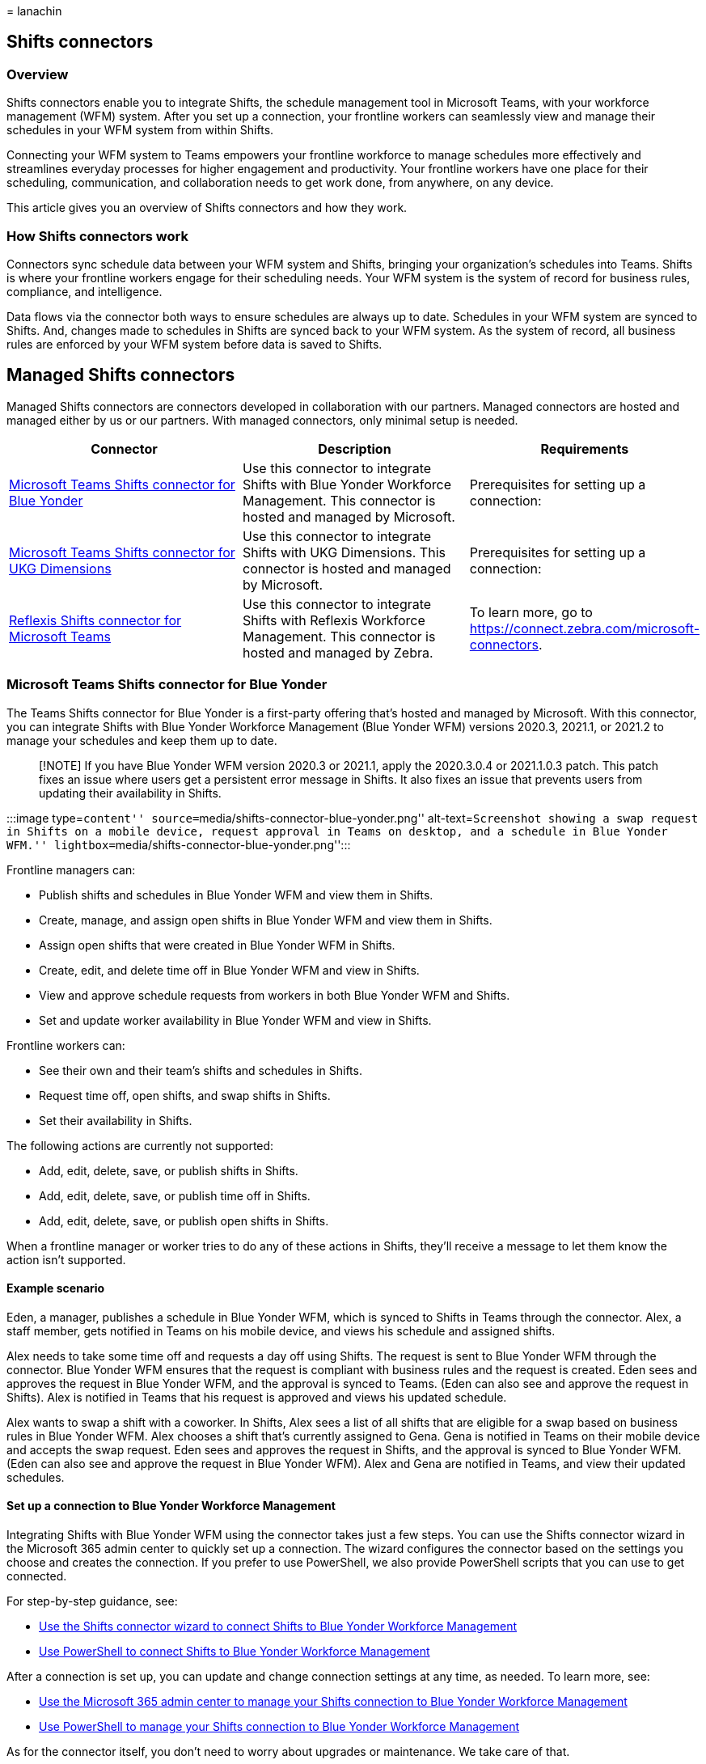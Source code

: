 = 
lanachin

== Shifts connectors

=== Overview

Shifts connectors enable you to integrate Shifts, the schedule
management tool in Microsoft Teams, with your workforce management (WFM)
system. After you set up a connection, your frontline workers can
seamlessly view and manage their schedules in your WFM system from
within Shifts.

Connecting your WFM system to Teams empowers your frontline workforce to
manage schedules more effectively and streamlines everyday processes for
higher engagement and productivity. Your frontline workers have one
place for their scheduling, communication, and collaboration needs to
get work done, from anywhere, on any device.

This article gives you an overview of Shifts connectors and how they
work.

=== How Shifts connectors work

Connectors sync schedule data between your WFM system and Shifts,
bringing your organization’s schedules into Teams. Shifts is where your
frontline workers engage for their scheduling needs. Your WFM system is
the system of record for business rules, compliance, and intelligence.

Data flows via the connector both ways to ensure schedules are always up
to date. Schedules in your WFM system are synced to Shifts. And, changes
made to schedules in Shifts are synced back to your WFM system. As the
system of record, all business rules are enforced by your WFM system
before data is saved to Shifts.

## Managed Shifts connectors

Managed Shifts connectors are connectors developed in collaboration with
our partners. Managed connectors are hosted and managed either by us or
our partners. With managed connectors, only minimal setup is needed.

[width="100%",cols="34%,33%,33%",options="header",]
|===
|Connector |Description |Requirements
|link:#microsoft-teams-shifts-connector-for-blue-yonder[Microsoft Teams
Shifts connector for Blue Yonder] |Use this connector to integrate
Shifts with Blue Yonder Workforce Management. This connector is hosted
and managed by Microsoft. |Prerequisites for setting up a connection:

|link:#microsoft-teams-shifts-connector-for-ukg-dimensions[Microsoft
Teams Shifts connector for UKG Dimensions] |Use this connector to
integrate Shifts with UKG Dimensions. This connector is hosted and
managed by Microsoft. |Prerequisites for setting up a connection:

|link:#reflexis-shifts-connector-for-microsoft-teams[Reflexis Shifts
connector for Microsoft Teams] |Use this connector to integrate Shifts
with Reflexis Workforce Management. This connector is hosted and managed
by Zebra. |To learn more, go to
https://connect.zebra.com/microsoft-connectors.
|===

### Microsoft Teams Shifts connector for Blue Yonder

The Teams Shifts connector for Blue Yonder is a first-party offering
that’s hosted and managed by Microsoft. With this connector, you can
integrate Shifts with Blue Yonder Workforce Management (Blue Yonder WFM)
versions 2020.3, 2021.1, or 2021.2 to manage your schedules and keep
them up to date.

____
[!NOTE] If you have Blue Yonder WFM version 2020.3 or 2021.1, apply the
2020.3.0.4 or 2021.1.0.3 patch. This patch fixes an issue where users
get a persistent error message in Shifts. It also fixes an issue that
prevents users from updating their availability in Shifts.
____

:::image type=``content''
source=``media/shifts-connector-blue-yonder.png'' alt-text=``Screenshot
showing a swap request in Shifts on a mobile device, request approval in
Teams on desktop, and a schedule in Blue Yonder WFM.''
lightbox=``media/shifts-connector-blue-yonder.png'':::

Frontline managers can:

* Publish shifts and schedules in Blue Yonder WFM and view them in
Shifts.
* Create, manage, and assign open shifts in Blue Yonder WFM and view
them in Shifts.
* Assign open shifts that were created in Blue Yonder WFM in Shifts.
* Create, edit, and delete time off in Blue Yonder WFM and view in
Shifts.
* View and approve schedule requests from workers in both Blue Yonder
WFM and Shifts.
* Set and update worker availability in Blue Yonder WFM and view in
Shifts.

Frontline workers can:

* See their own and their team’s shifts and schedules in Shifts.
* Request time off, open shifts, and swap shifts in Shifts.
* Set their availability in Shifts.

The following actions are currently not supported:

* Add, edit, delete, save, or publish shifts in Shifts.
* Add, edit, delete, save, or publish time off in Shifts.
* Add, edit, delete, save, or publish open shifts in Shifts.

When a frontline manager or worker tries to do any of these actions in
Shifts, they’ll receive a message to let them know the action isn’t
supported.

==== Example scenario

Eden, a manager, publishes a schedule in Blue Yonder WFM, which is
synced to Shifts in Teams through the connector. Alex, a staff member,
gets notified in Teams on his mobile device, and views his schedule and
assigned shifts.

Alex needs to take some time off and requests a day off using Shifts.
The request is sent to Blue Yonder WFM through the connector. Blue
Yonder WFM ensures that the request is compliant with business rules and
the request is created. Eden sees and approves the request in Blue
Yonder WFM, and the approval is synced to Teams. (Eden can also see and
approve the request in Shifts). Alex is notified in Teams that his
request is approved and views his updated schedule.

Alex wants to swap a shift with a coworker. In Shifts, Alex sees a list
of all shifts that are eligible for a swap based on business rules in
Blue Yonder WFM. Alex chooses a shift that’s currently assigned to Gena.
Gena is notified in Teams on their mobile device and accepts the swap
request. Eden sees and approves the request in Shifts, and the approval
is synced to Blue Yonder WFM. (Eden can also see and approve the request
in Blue Yonder WFM). Alex and Gena are notified in Teams, and view their
updated schedules.

==== Set up a connection to Blue Yonder Workforce Management

Integrating Shifts with Blue Yonder WFM using the connector takes just a
few steps. You can use the Shifts connector wizard in the Microsoft 365
admin center to quickly set up a connection. The wizard configures the
connector based on the settings you choose and creates the connection.
If you prefer to use PowerShell, we also provide PowerShell scripts that
you can use to get connected.

For step-by-step guidance, see:

* link:shifts-connector-wizard.md[Use the Shifts connector wizard to
connect Shifts to Blue Yonder Workforce Management]
* link:shifts-connector-blue-yonder-powershell-setup.md[Use PowerShell
to connect Shifts to Blue Yonder Workforce Management]

After a connection is set up, you can update and change connection
settings at any time, as needed. To learn more, see:

* link:shifts-connector-blue-yonder-admin-center-manage.md[Use the
Microsoft 365 admin center to manage your Shifts connection to Blue
Yonder Workforce Management]
* link:shifts-connector-powershell-manage.md[Use PowerShell to manage
your Shifts connection to Blue Yonder Workforce Management]

As for the connector itself, you don’t need to worry about upgrades or
maintenance. We take care of that.

==== Microsoft Teams Shifts connector for UKG Dimensions

{empty}[!INCLUDE link:includes/preview-feature.md[preview-feature]]

The Teams Shifts connector for UKG Dimensions is a first-party offering
that’s hosted and managed by Microsoft. With this connector, you can
integrate Shifts with UKG Dimensions to manage your schedules and keep
them up to date.

:::image type=``content''
source=``media/shifts-connector-ukg-dimensions.png''
alt-text=``Screenshot showing Shifts on a mobile device, a time off
request, and a schedule in UKG Dimensions.''
lightbox=``media/shifts-connector-ukg-dimensions.png'':::

Frontline managers can:

* Publish shifts and schedules in UKG Dimensions and view them in
Shifts.
* Create, view, manage, and assign open shifts in UKG Dimensions and
Shifts on Teams desktop and Teams web app. (Currently, managers can’t
view or assign open shifts in Shifts on Teams mobile.)
* Create, edit, and delete time off in UKG Dimensions and view in
Shifts.
* View and approve schedule requests from workers in both UKG Dimensions
and Shifts.
* Set and update worker availability in UKG Dimensions and view in
Shifts.

Frontline workers can:

* See their own and their team’s shifts and schedules in Shifts.
* Request time off, view time off information, and view their team’s
open shifts in Shifts.
* View and post timecard entries in Shifts.
* Request open shifts and swap shifts in Shifts.
* Set their availability in Shifts on Teams mobile.

The following actions are currently not supported:

* Add, edit, delete, save, or publish shifts in Shifts.
* Add, edit, delete, save, or publish time off in Shifts.
* Add, edit, delete, save, or publish open shifts in Shifts.

When a frontline manager or worker tries to do any of these actions in
Shifts, they’ll receive a message to let them know the action isn’t
supported.

===== Example scenario

Ravi, a manager, publishes a schedule in UKG Dimensions, which is synced
to Shifts in Teams through the connector. Camille, a staff member, gets
notified in Teams on her mobile device, and views her schedule and her
team’s schedule. Within the assigned shifts, Camille can also see
detailed information, such as tasks, set by the manager.

Camille needs to take some time off and requests a day off using Shifts.
The request is sent to UKG Dimensions through the connector. UKG
Dimensions ensures that the request is compliant with business rules and
the request is created. Ravi sees and approves the request in UKG
Dimensions, and the approval is synced to Teams. (Ravi can also see and
approve the request in Shifts). Camille is notified in Teams that the
request is approved and views her updated schedule.

Camille wants to swap a shift with a coworker. In Shifts, Camille sees a
list of all shifts that are eligible for a swap based on business rules
in UKG Dimensions. Camille chooses a shift that’s currently assigned to
Kristen. Kristen is notified in Teams on their mobile device and accepts
the swap request. Ravi sees and approves the request in Shifts, and the
approval is synced to UKG Dimensions. (Ravi can also see and approve the
request in UKG Dimensions). Camille and Kristen are notified in Teams,
and view their updated schedules.

===== Set up a connection to UKG Dimensions

Integrating Shifts with UKG Dimensions using the connector takes just a
few steps. You can use the Shifts connector wizard in the Microsoft 365
admin center to quickly set up a connection. The wizard configures the
connector based on the settings you choose and creates the connection.
If you prefer to use PowerShell, we also provide PowerShell scripts that
you can use to get connected.

For step-by-step guidance, see:

* link:shifts-connector-wizard-ukg.md[Use the Shifts connector wizard to
connect Shifts to UKG Dimensions]
* link:shifts-connector-ukg-powershell-setup.md[Use PowerShell to
connect Shifts to UKG Dimensions]

After a connection is set up, you can update and change connection
settings at any time, as needed. To learn more, see:

* link:shifts-connector-ukg-admin-center-manage.md[Use the Microsoft 365
admin center to manage your Shifts connection to UKG Dimensions]
* link:shifts-connector-ukg-powershell-manage.md[Use PowerShell to
manage your Shifts connection to UKG Dimensions]

As for the connector itself, you don’t need to worry about upgrades or
maintenance. We take care of that.

==== Reflexis Shifts connector for Microsoft Teams

The Reflexis Shifts connector for Microsoft Teams is hosted and managed
by Zebra. With this connector, you can integrate Shifts with Reflexis
Workforce Management (WFM) to manage your schedules and keep them up to
date.

Frontline workers have access to their schedule in Shifts in Teams, and
their requests are synchronized from Shifts to Reflexis WFM. The status
of requests and shifts created in Reflexis WFM are synced to Shifts in
Teams. This solution is available in Reflexis WFM versions 4.3.2, 4.4,
and 4.5.

To learn more, go to https://connect.zebra.com/microsoft-connectors.

:::image type=``content'' source=``media/shifts-connector-reflexis.png''
alt-text=``Screenshot showing list of shifts on a mobile device and a
schedule in Reflexis.''
lightbox=``media/shifts-connector-reflexis.png'':::

Frontline managers can:

* Publish shifts and schedules in Reflexis WFM and view them in Shifts.
* Edit shifts in Reflexis WFM.
* Create, manage, and assign open shifts in Reflexis WFM and view them
in Shifts.
* View shifts in both Reflexis WFM and Shifts.
* Create, edit, and delete time off in Reflexis WFM and view in Shifts.
* View and approve schedule requests from workers in both Reflexis WFM
and Shifts.

Frontline workers can:

* See their own and their team’s shifts and schedules in Shifts.
* Request time off, request open shifts, and swap and offer shifts in
Shifts.
* View time off information in Shifts.
* View their team’s open shifts in Shifts.

The following actions are currently not supported:

* Add, edit, delete, save, or publish shifts in Shifts.
* Add, edit, delete, save, or publish time off in Shifts.
* Add, edit, delete, save, or publish open shifts in Shifts.
* Set and update worker availability in Reflexis WFM and view in Shifts
(frontline managers)
* Assign open shifts that were created in Reflexis WFM in Shifts
(frontline managers)
* Set availability in Shifts (frontline workers)
* View and post timecard entries in Shifts (frontline workers)

===== Example scenario

Diego, a manager, publishes a schedule in Reflexis WFM, which is synced
to Shifts in Teams through the connector. Hayden, a staff member, gets
notified in Teams on their mobile device, and views their (and their
team’s) new schedule. Hayden can also see detailed information, such as
tasks set by the manager, within the assigned shifts.

Hayden wants to take a short vacation and requests a day off using
Shifts. The request is sent to Reflexis WFM through the connector.
Reflexis WFM ensures that the request is compliant with business rules
and then creates the request. Diego sees and approves the request in
Reflexis, and the approval is synced to Teams. (Diego can also see and
approve the request in Shifts). Hayden is notified in Teams that the
request has been approved and reviews their updated schedule.

In another example, Hayden wants to swap a shift with a coworker. In
Shifts, Hayden sees a list of swap-eligible shifts based on business
parameters set in Reflexis WFM. Hayden selects a shift that’s currently
assigned to Joanna. Joanna is notified in Teams on her phone and accepts
the swap request in the app. Diego sees and approves the request in
Shifts, and the approval is synced with Reflexis WFM. (Diego can also
see and approve the request in Reflexis WFM). Hayden and Joanna are each
notified in Teams and view their respective updated schedules.

===== Connection setup overview

Prerequisites for setting up a connection

* Reflexis WFM version 4.3.2 or later
* Microsoft Teams and the Shifts app
* All workers’ data is in sync between Reflexis WFM and Teams

Here’s an overview of the connection setup process.

[arabic]
. Register a new app in Azure Active Directory (Azure AD), which will be
used to communicate with Shifts.​
. Take a note of the client ID and secret that’s generated by
registration.
. Give permissions for Microsoft Graph API to the app that you
registered.
. Use the client ID and secret to configure the WFM app to connect with
Teams through the connector.
. Do a one-time sync to import basic data to map entities between Teams
and Reflexis WFM​.
. Sign in to Teams and go to the Shifts app​.
+
Schedule data is synced from Reflexis WFM to Shifts when a schedule is
published and workers’ schedules and shifts are displayed in Shifts.
Shifts communicates with Reflexis WFM to sync changes that happened in
Shifts.

=== Related articles

* link:/microsoftteams/expand-teams-across-your-org/shifts/manage-the-shifts-app-for-your-organization-in-teams?bc=/microsoft-365/frontline/breadcrumb/toc.json&toc=/microsoft-365/frontline/toc.json[Manage
the Shifts app]

